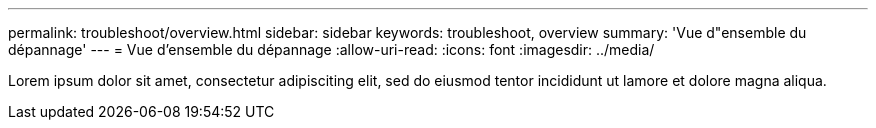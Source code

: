 ---
permalink: troubleshoot/overview.html 
sidebar: sidebar 
keywords: troubleshoot, overview 
summary: 'Vue d"ensemble du dépannage' 
---
= Vue d'ensemble du dépannage
:allow-uri-read: 
:icons: font
:imagesdir: ../media/


[role="lead"]
Lorem ipsum dolor sit amet, consectetur adipisciting elit, sed do eiusmod tentor incididunt ut lamore et dolore magna aliqua.
